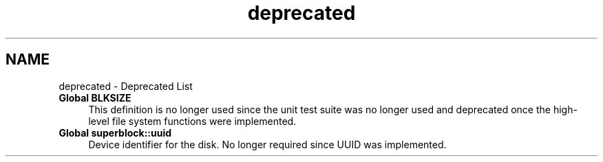.TH "deprecated" 3 "Mon Nov 26 2012" "Version 1.0" "SneakyFS" \" -*- nroff -*-
.ad l
.nh
.SH NAME
deprecated \- Deprecated List 
.IP "\fBGlobal \fBBLKSIZE\fP \fP" 1c
This definition is no longer used since the unit test suite was no longer used and deprecated once the high-level file system functions were implemented\&.  
.IP "\fBGlobal \fBsuperblock::uuid\fP \fP" 1c
Device identifier for the disk\&. No longer required since UUID was implemented\&. 
.PP

